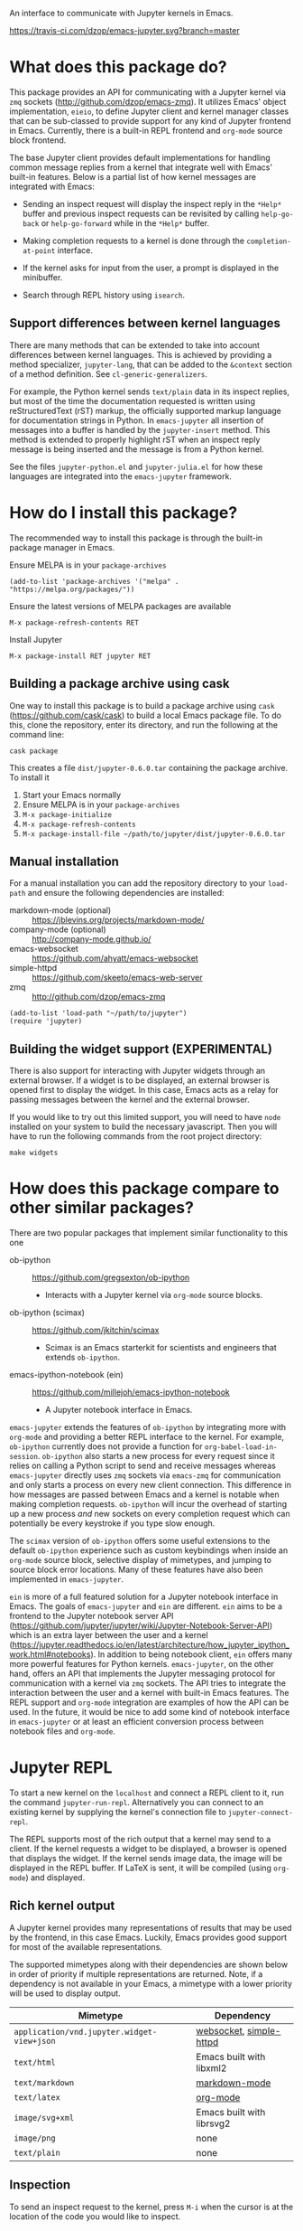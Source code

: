 An interface to communicate with Jupyter kernels in Emacs.

[[https://melpa.org/#/jupyter][https://melpa.org/packages/jupyter-badge.svg]] [[https://travis-ci.com/dzop/emacs-jupyter][https://travis-ci.com/dzop/emacs-jupyter.svg?branch=master]]

* What does this package do?

This package provides an API for communicating with a Jupyter kernel via =zmq=
sockets (http://github.com/dzop/emacs-zmq). It utilizes Emacs' object
implementation, =eieio=, to define Jupyter client and kernel manager classes
that can be sub-classed to provide support for any kind of Jupyter frontend in
Emacs. Currently, there is a built-in REPL frontend and =org-mode= source block
frontend.

The base Jupyter client provides default implementations for handling common
message replies from a kernel that integrate well with Emacs' built-in
features. Below is a partial list of how kernel messages are integrated with
Emacs:

- Sending an inspect request will display the inspect reply in the =*Help*=
  buffer and previous inspect requests can be revisited by calling
  =help-go-back= or =help-go-forward= while in the =*Help*= buffer.

- Making completion requests to a kernel is done through the
  =completion-at-point= interface.

- If the kernel asks for input from the user, a prompt is displayed in the
  minibuffer.

- Search through REPL history using =isearch=.
** Support differences between kernel languages

There are many methods that can be extended to take into account differences
between kernel languages. This is achieved by providing a method specializer,
=jupyter-lang=, that can be added to the =&context= section of a method
definition. See =cl-generic-generalizers=.

For example, the Python kernel sends =text/plain= data in its inspect replies,
but most of the time the documentation requested is written using
reStructuredText (rST) markup, the officially supported markup language for
documentation strings in Python. In =emacs-jupyter= all insertion of messages
into a buffer is handled by the =jupyter-insert= method. This method is
extended to properly highlight rST when an inspect reply message is being
inserted and the message is from a Python kernel.

See the files =jupyter-python.el= and =jupyter-julia.el= for how these
languages are integrated into the =emacs-jupyter= framework.

* How do I install this package?

The recommended way to install this package is through the built-in package
manager in Emacs.

Ensure MELPA is in your =package-archives=

#+BEGIN_SRC elisp
(add-to-list 'package-archives '("melpa" . "https://melpa.org/packages/"))
#+END_SRC

Ensure the latest versions of MELPA packages are available

=M-x package-refresh-contents RET=

Install Jupyter

=M-x package-install RET jupyter RET=

** Building a package archive using cask

One way to install this package is to build a package archive using =cask=
(https://github.com/cask/cask) to build a local Emacs package file. To do this,
clone the repository, enter its directory, and run the following at the command
line:

#+BEGIN_SRC shell
cask package
#+END_SRC

This creates a file =dist/jupyter-0.6.0.tar= containing the package archive. To
install it

1. Start your Emacs normally
2. Ensure MELPA is in your =package-archives=
3. =M-x package-initialize=
4. =M-x package-refresh-contents=
5. =M-x package-install-file ~/path/to/jupyter/dist/jupyter-0.6.0.tar=

** Manual installation

For a manual installation you can add the repository directory to your
=load-path= and ensure the following dependencies are installed:

- markdown-mode (optional) :: https://jblevins.org/projects/markdown-mode/
- company-mode (optional) :: http://company-mode.github.io/
- emacs-websocket :: https://github.com/ahyatt/emacs-websocket
- simple-httpd :: https://github.com/skeeto/emacs-web-server
- zmq :: http://github.com/dzop/emacs-zmq

#+BEGIN_SRC elisp
(add-to-list 'load-path "~/path/to/jupyter")
(require 'jupyter)
#+END_SRC
** Building the widget support (EXPERIMENTAL)
:PROPERTIES:
:ID:       59559FA3-59AD-453F-93E7-113B43F85493
:END:

There is also support for interacting with Jupyter widgets through an external
browser. If a widget is to be displayed, an external browser is opened first to
display the widget. In this case, Emacs acts as a relay for passing messages
between the kernel and the external browser.

If you would like to try out this limited support, you will need to have =node=
installed on your system to build the necessary javascript. Then you will have
to run the following commands from the root project directory:

#+BEGIN_SRC shell
make widgets
#+END_SRC
* How does this package compare to other similar packages?

There are two popular packages that implement similar functionality to this one

- ob-ipython :: https://github.com/gregsexton/ob-ipython
  - Interacts with a Jupyter kernel via =org-mode= source blocks.
- ob-ipython (scimax) :: https://github.com/jkitchin/scimax
  - Scimax is an Emacs starterkit for scientists and engineers that extends
    =ob-ipython=.
- emacs-ipython-notebook (ein) :: https://github.com/millejoh/emacs-ipython-notebook
  - A Jupyter notebook interface in Emacs.

=emacs-jupyter= extends the features of =ob-ipython= by integrating more with
=org-mode= and providing a better REPL interface to the kernel. For example,
=ob-ipython= currently does not provide a function for
=org-babel-load-in-session=. =ob-ipython= also starts a new process for every
request since it relies on calling a Python script to send and receive messages
whereas =emacs-jupyter= directly uses =zmq= sockets via =emacs-zmq= for
communication and only starts a process on every new client connection. This
difference in how messages are passed between Emacs and a kernel is notable
when making completion requests. =ob-ipython= will incur the overhead of
starting up a new process /and/ new sockets on every completion request which
can potentially be every keystroke if you type slow enough.

The =scimax= version of =ob-ipython= offers some useful extensions to the
default =ob-ipython= experience such as custom keybindings when inside an
=org-mode= source block, selective display of mimetypes, and jumping to source
block error locations. Many of these features have also been implemented in
=emacs-jupyter=.

=ein= is more of a full featured solution for a Jupyter notebook interface in
Emacs. The goals of =emacs-jupyter= and =ein= are different. =ein= aims to be a
frontend to the Jupyter notebook server API
(https://github.com/jupyter/jupyter/wiki/Jupyter-Notebook-Server-API) which is
an extra layer between the user and a kernel
(https://jupyter.readthedocs.io/en/latest/architecture/how_jupyter_ipython_work.html#notebooks).
In addition to being notebook client, =ein= offers many more powerful features
for Python kernels. =emacs-jupyter=, on the other hand, offers an API that
implements the Jupyter messaging protocol for communication with a kernel via
=zmq= sockets. The API tries to integrate the interaction between the user and
a kernel with built-in Emacs features. The REPL support and =org-mode=
integration are examples of how the API can be used. In the future, it would be
nice to add some kind of notebook interface in =emacs-jupyter= or at least an
efficient conversion process between notebook files and =org-mode=.
* Jupyter REPL

To start a new kernel on the =localhost= and connect a REPL client to it, run
the command =jupyter-run-repl=. Alternatively you can connect to an existing
kernel by supplying the kernel's connection file to =jupyter-connect-repl=.

The REPL supports most of the rich output that a kernel may send to a client.
If the kernel requests a widget to be displayed, a browser is opened that
displays the widget. If the kernel sends image data, the image will be
displayed in the REPL buffer. If LaTeX is sent, it will be compiled (using
=org-mode=) and displayed.

** Rich kernel output

A Jupyter kernel provides many representations of results that may be used by
the frontend, in this case Emacs. Luckily, Emacs provides
good support for most of the available representations.

The supported mimetypes along with their dependencies are shown below in order
of priority if multiple representations are returned. Note, if a dependency is
not available in your Emacs, a mimetype with a lower priority will be used to
display output.

| Mimetype                                   | Dependency                |
|--------------------------------------------+---------------------------|
| =application/vnd.jupyter.widget-view+json= | [[https://github.com/ahyatt/emacs-websocket][websocket]], [[https://github.com/skeeto/emacs-web-server][simple-httpd]]   |
| =text/html=                                | Emacs built with libxml2  |
| =text/markdown=                            | [[https://jblevins.org/projects/markdown-mode/][markdown-mode]]             |
| =text/latex=                               | [[https://orgmode.org/][org-mode]]                  |
| =image/svg+xml=                            | Emacs built with librsvg2 |
| =image/png=                                | none                      |
| =text/plain=                               | none                      |
** Inspection

To send an inspect request to the kernel, press =M-i= when the cursor is at the
location of the code you would like to inspect.
** Completion

Completion is implemented through the =completion-at-point= interface. In
addition to completing symbols in the REPL buffer, completion also works in
buffers [[id:DA597E05-E9A9-4DCE-BBD7-6D25238638C5][associated]] with a REPL. For =org-mode= users, there is even completion
in the =org-mode= buffer when editing the contents of a Jupyter source code
block.
** REPL history

You can navigate through the REPL history using =C-n= and =C-p= or =M-n= and
=M-p=.

You can also search through the history using =isearch=. To search through
history, use the standard =isearch= keybindings: =C-s= to search forward
through history and =C-s C-r= to search backward.
** Associating other buffers with a REPL
:PROPERTIES:
:ID:       DA597E05-E9A9-4DCE-BBD7-6D25238638C5
:END:

After starting a REPL, it is possible to associate the REPL with other buffers
if they pass certain criteria. Currently, the buffer must have the =major-mode=
that corresponds to the REPL's kernel language. To associate a buffer with a
REPL you can run the command =jupyter-repl-associate-buffer=.

=jupyter-repl-associate-buffer= will ask you for the REPL you would like to
associate with the =current-buffer= and enable the minor mode
=jupyter-repl-interaction-mode=. This minor mode populates the following
keybindings for interacting with the REPL:

| Key binding | Command                            |
|-------------+------------------------------------|
| =C-M-x=     | =jupyter-eval-defun=               |
| =M-i=       | =jupyter-inspect-at-point=         |
| =C-c C-b=   | =jupyter-eval-buffer=              |
| =C-c C-c=   | =jupyter-eval-line-or-region=      |
| =C-c C-i=   | =jupyter-repl-interrupt-kernel=    |
| =C-c C-r=   | =jupyter-repl-restart-kernel=      |
| =C-c C-s=   | =jupyter-repl-scratch-buffer=      |
| =C-c M-:=   | =jupyter-eval-string=              |
** =jupyter-repl-persistent-mode=

A global minor mode that will persist a kernel connection to a buffer about to
be displayed if the current buffer is in =jupyter-repl-interaction-mode= and
the buffer being switched to has the same =major-mode=. This mode is
automatically enabled whenever =jupyter-run-repl= or =jupyter-connect-repl= is
called.
** =jupyter-repl-maximum-size=

Set the maximum number of lines before the REPL buffer is truncated.
** Widget support

There is also support for Jupyter widgets integrated into the REPL. If any of
the results returned by a kernel have a widget representation, a browser is
opened and the widget is displayed in the browser. There is only one browser
per client.

This feature is currently considered experimental and has only been tested for
simple uses of widgets. See [[id:B15FF43B-114C-4D73-B69C-2095F108EBBB][=jupyter-widget-client=]].
* Integration with =org-mode=

For users of =org-mode=, integration with =org-babel= is provided through the
=ob-jupyter= library. To enable Jupyter support for source code blocks, add
=jupyter= to =org-babel-load-languages=.

#+BEGIN_SRC elisp
(org-babel-do-load-languages
 'org-babel-load-languages
 '((emacs-lisp . t)
   (julia . t)
   (python . t)
   (jupyter . t)))
#+END_SRC

Note, =jupyter= should be added as the last element when loading languages
since it depends on the values of variables such as =org-src-lang-modes= and
=org-babel-tangle-lang-exts=. After =ob-jupyter= has been loaded, new source
code blocks with names of the form =jupyter-LANG= will be available. =LANG= can be
any one of the kernel languages found on your system. See
=jupyter-available-kernelspecs=.

Every Jupyter source code block requires that the =:session= parameter be
specified since all interaction with a kernel is through a REPL. For example,
to interact with a =python= kernel you would create a new source block like so

#+BEGIN_SRC org
,#+BEGIN_SRC jupyter-python :session py
x = 'foo'
y = 'bar'
x + ' ' + y
,#+END_SRC
#+END_SRC

By default, source blocks are executed synchronously. To execute a source block
asynchronously set the =:async= parameter to =yes=:

#+BEGIN_SRC org
,#+BEGIN_SRC jupyter-python :session py :async yes
x = 'foo'
y = 'bar'
x + ' ' + y
,#+END_SRC
#+END_SRC

Since a particular language may have multiple kernels available, the default
kernel used will be the first one found by =jupyter-available-kernelspecs= for
the language. To change the kernel, set the =:kernel= parameter:

#+BEGIN_SRC org
,#+BEGIN_SRC jupyter-python :session py :async yes :kernel python2
x = 'foo'
y = 'bar'
x + ' ' + y
,#+END_SRC
#+END_SRC

Note, the same session name can be used for different values of =:kernel= since
the underlying REPL buffer's name is based on both =:session= and =:kernel=.

Any of the defaults for a language can be changed by setting
=org-babel-default-header-args:jupyter-LANG= to an appropriate value. For example
to change the defaults for the =julia= kernel, you can set
=org-babel-default-header-args:jupyter-julia= to something like

#+BEGIN_SRC elisp
(setq org-babel-default-header-args:jupyter-julia '((:async . "yes")
                                                    (:session . "jl")
                                                    (:kernel . "julia-1.0")))
#+END_SRC
** Overriding built-in src-block languages

You may find having to specify the names of Jupyter source blocks using
=jupyter-LANG= a bit verbose and want to have the built-in support for =LANG=
source blocks overridden to use the machinery of =jupyter-LANG= source blocks.
This can be done by calling the function
=org-babel-jupyter-override-src-block=.

For example, to override the behavior of =python= source blocks so that they
act like =jupyter-python= source blocks, you can add the following in your
initialization (after calling =org-babel-do-load-languages=):

#+BEGIN_SRC elisp
(org-babel-jupyter-override-src-block "python")
#+END_SRC

After calling the above function, all =python= source blocks are effectively
aliases of =jupyter-python= source blocks and the variable
=org-babel-default-header-args:python= will be set to the value of
=org-babel-default-header-args:jupyter-python=. Note,
=org-babel-default-header-args:python= will *not* be an alias of
=org-babel-default-header-args:jupyter-python=, the value of the former is
merely set to the value of the latter after calling
=org-babel-jupyter-override-src-block=.

If you decide you want to go back to the original behavior or =python= source
blocks, you can restore the overridden functions by calling
=org-babel-jupyter-restore-src-block=.

#+BEGIN_SRC elisp
(org-babel-jupyter-restore-src-block "python")
#+END_SRC

** Rich kernel output

In =org-mode= a code block returns scalar data (plain text, numbers, lists,
tables, \dots), an image file name, or code from another language. All of this
information must be specified in the code block's header arguments, but all of
this information is already provided in the messages passed between a Jupyter
kernel and its frontends.

When a kernel provides representations of results other than plain text, those
richer representations have priority. For example if the kernel returns LaTeX
code, the results are wrapped in a LaTeX source block. Similarly for HTML and
markdown. If an image is returned, the image is automatically saved to file and
a link to the file will be the result of the code block.

Below are the supported mimetypes ordered by priority
- text/org
- image/svg+xml, image/jpeg, image/png
- text/html
- text/markdown
- text/latex
- text/plain

Since it is possible to determine how a result should be represented in
=org-mode= via its MIME type, only a few header arguments are supported.

*** A note on using the =:results= header argument

Results are inserted in the =org-mode= buffer in such a way that most header
arguments that control how results should be inserted don't need to specified.
There are some cases where this behavior is not wanted and which can be
controlled by setting the =:results= header argument.

- Insert unwrapped LaTeX :: Normally LaTeX results are wrapped in a
     =BEGIN_EXPORT= block, in order to insert LaTeX unwrapped, specify
     =:results raw=.
- Suppress table creation :: Whenever a result can be converted into an
     =org-mode= table, e.g. when it look like =[1, 2 , 3]=, it is automatically
     converted into a table. To suppress this behavior you can specify
     =:results scalar=.

*** Fixing the file name of images with the =:file= argument

Whenever an image result is returned, a random image file name is generated and
the image is written into =org-babel-jupyter-resourse-directory=. In order to
specify your own file name for the image, you can give an appropriate value to
the =:file= header argument.

*** Changing the mime-type priority with the =:display= argument

The priority of mimetypes used to display results can be overwritten using the
=:display= option. If instead of displaying HTML results we'd wish to display
plain text, the argument =:display text/plain text/html= would prioritize plain
text results over html ones. The following example displays plain text instead
of HTML:
#+BEGIN_SRC org
,#+BEGIN_SRC jupyter-python :session py :display plain
import pandas as pd
data = [[1, 2], [3, 4]]
pd.DataFrame(data, columns=["Foo", "Bar"])
,#+END_SRC
#+END_SRC

*** Image output without the =:file= header argument

For images sent by the kernel, if no =:file= parameter is provided to the code
block, a file name is automatically generated based on the image data and the
image is written to file in =org-babel-jupyter-resource-directory=. This is
great for quickly generating throw-away plots while you are working on your
code. Once you are happy with your results you can specify the =:file=
parameter to fix the file name.
*** =org-babel-jupyter-resource-directory=

This variable is similar to =org-preview-latex-image-directory= but solely for
any files created when Jupyter code blocks are run, e.g. automatically
generated image file names.

**** Deletion of generated image files

Whenever you run a code block multiple times and replace its results, before
the results are replaced, any generated files will be deleted to reduce the
clutter in =org-babel-jupyter-resource-directory=.
** Editing the contents of a code block

When editing a Jupyter code block's contents, i.e. by pressing =C-c '= when at
a code block, =jupyter-repl-interaction-mode= is automatically enabled in the
edit buffer and the buffer will be associated with the REPL session of the code
block (see =jupyter-repl-associate-buffer=).

You may also bind the command =org-babel-jupyter-scratch-buffer= to an
appropriate key in =org-mode= to display a scratch buffer in the code block's
=major-mode= and connected to the code block's session.
** Connecting to an existing kernel

To connect to an existing kernel, pass the kernel's connection file as the
value of the =:session= parameter. The name of the file must have a =.json=
suffix for this to work.
*** Remote kernels

If the connection file is a [[https://www.gnu.org/software/emacs/manual/html_node/emacs/Remote-Files.html][remote file name]], i.e. has a prefix like =/host:=,
the kernel's ports are assumed to live on =host=. Before attempting to connect
to the kernel, =ssh= tunnels for the connection are created. So if you had a
remote kernel on a host named =ec2= whose connection file is
=/run/user/1000/jupyter/kernel-julia-0.6.json= on that host, you would specify
the =:session= as

#+BEGIN_SRC org
,#+BEGIN_SRC jupyter-julia :session /ec2:/run/user/1000/jupyter/kernel-julia-0.6.json
...
,#+END_SRC
#+END_SRC
**** Password handling for remote connections
Currently there is no password handling, so if your =ssh= connection requires a
password I suggest you instead use [[https://www.ssh.com/ssh/keygen/][key-based authentication]]. Or if you are
connecting to a server using a =pem= file add something like

#+BEGIN_SRC conf
Host ec2
    User <user>
    HostName <host>
    IdentityFile <identity>.pem
#+END_SRC

to your =~/.ssh/config= file.
** TODO Standard output, displayed data, and code block results

One significant difference between Jupyter code blocks and regular =org-mode=
code blocks is that the underlying Jupyter kernel can request that the client
display extra data in addition to output or the result of a code block. See
[[https://jupyter-client.readthedocs.io/en/stable/messaging.html#display-data][display_data messages]].

To account for this, Jupyter code blocks do not go through the normal
=org-mode= result insertion mechanism (see =org-babel-insert-result=). The
downside of this is that, compared to normal code blocks, only a small subset
of the header arguments common to all code blocks are supported. The upside is
that all forms of results produced by a kernel can be inserted into the buffer
similar to a Jupyter notebook.

The implementation of =org-mode= code blocks is really meant to handle either
capturing the standard output /or/ the result of a code block. When using
Jupyter code blocks, if the kernel produces output or asks to display extra
information, the results are appended to a =:RESULTS:= drawer.
** =jupyter-org-interaction-mode=

A minor mode that enables completion and custom keybindings when =point= is
inside a Jupyter code block. This mode is enabled by default in =org-mode=
buffers, but only has an effect when =point= is inside a Jupyter code block.

*** Custom keybindings inside Jupyter code blocks

You can define new keybindings that are enabled when =point= is inside a
Jupyter code block by using the function =jupyter-org-define-key=. These
bindings are added to =jupyter-org-interaction-mode-map= and are only active
when =jupyter-org-interaction-mode= is enabled.

By default the following keybindings from =jupyter-repl-interaction-mode= are
available when =jupyter-org-interaction-mode= is enabled

| Key binding | Command                         |
|-------------+---------------------------------|
| =C-M-x=     | =jupyter-eval-defun=            |
| =M-i=       | =jupyter-inspect-at-point=      |
| =C-x C-e=   | =jupyter-eval-line-or-region=   |
| =C-c C-i=   | =jupyter-repl-interrupt-kernel= |
| =C-c C-r=   | =jupyter-repl-restart-kernel=   |

* API
** Naming conventions

Methods that send messages to a kernel are named =jupyter-send-<msg-type>=
where =<msg-type>= is any message type. The message types are identical to
those defined in the [[http://jupyter-client.readthedocs.io/en/stable/messaging.html][Jupyter spec]] with ~_~ characters replaced by ~-~
characters. So to send an =execute-request= you would call
=jupyter-send-execute-request=.

Similarly, methods that are responsible for handling messages received from a
kernel are named =jupyter-handle-<msg-type>=.

Methods that require a message type as an argument such as
=jupyter-add-callback= should do so by passing a message type keyword such as
=:execute-request=.
** Overview
*** Classes

- =jupyter-kernel-client= :: The base class for Jupyter frontends. Handles all
     message sending and receiving to/from a Jupyter kernel.
- =jupyter-kernel-manager= :: The base class for starting local kernel
     processes.
- =jupyter-widget-client= :: (EXPERIMENTAL) A subclass of
     =jupyter-kernel-client= that adds support for displaying Jupyter widgets in
     an external browser.
- =jupyter-repl-client= :: A subclass of =jupyter-kernel-client= that implements
     a REPL. Note, a =jupyter-repl-client= also has a =jupyter-widget-client= as
     a parent class.
- =jupyter-org-client= :: A subclass of =jupyter-repl-client= that adds support
     for evaluating =org-mode= source code blocks and inserting the results in
     the =org-mode= buffer.
**** Lower level classes

- =jupyter-ioloop= :: A general class for asynchronous communication with a
     subprocess. The subprocess polls its standard input for "events" from the
     parent process. To add a new event to be handled by the subprocess you use
     =jupyter-ioloop-add-event=. The resulting subprocess event handler created
     using =jupyter-ioloop-add-event= can potentially send an event back to the
     parent process. In the parent, events are handled by extending the
     =jupyter-ioloop-handler= method.
- =jupyter-channel-ioloop= :: A subclass of =jupyter-ioloop= configured to
     start a subprocess that handles messages being passed on Jupyter channels
     between a kernel and the parent Emacs process. This is what
     =jupyter-kernel-client= uses to communicate with a kernel.
*** Communicating with a kernel
**** Initializing a connection

For a =jupyter-kernel-client= to start communicating with a kernel, the
following steps are taken:

1. Initialize the connection using =jupyter-initialize-connection=
2. Start listening on the client's channels with =jupyter-start-channels=

When starting a local kernel process, both steps are taken care of in
=jupyter-start-new-kernel=.

For remote kernels, you will have to manually supply the connection JSON file
to =jupyter-initialize-connection= and start the kernel channels.
**** Sending messages

Once a connection is initialized, messages can be sent to the kernel using the
=jupyter-send-<msg-type>= family of methods, where =<msg-type>= is any valid
request message type (see =jupyter-message-types=). These methods
asynchronously send a message to the kernel using a subprocess associated with
each client, see help:jupyter-channel-ioloop, and they each return a
=jupyter-request= object which encapsulates the information necessary for
handling reply messages associated with the request in the future.
**** Receiving messages

There are two ways to handle the reply messages sent by the kernel: (1)
subclass the =jupyter-kernel-client= and override the
=jupyter-handle-<msg-type>= family of methods or (2) attach callbacks to the
=jupyter-request= objects returned by the =jupyter-send-<msg-type>= methods.
Both ways can occur in parallel.

When a message is received, =jupyter-handle-message= is called on the client to
kick off the message handling process. Any callbacks associated with the
=jupyter-request= of the message are evaluated and the appropriate
=jupyter-handle-<msg-type>= method called.

Note, the default handler methods of =jupyter-kernel-client= are no-ops with
the exception of =jupyter-handle-input-request= which requests input from the
user and sends it to the kernel.
** =jupyter-kernel-client=

Represents a client connected to a Jupyter kernel.
*** Initializing a connection

=jupyter-initialize-connection= takes a client and a connection file as
arguments and configures the client to communicate with the kernel whose
connection information is contained in the [[http://jupyter-client.readthedocs.io/en/stable/kernels.html#connection-files][connection file]].

After initializing a connection, to begin communicating with a kernel call
=jupyter-start-channels=.

#+BEGIN_SRC elisp
(let ((client (jupyter-kernel-client)))
  (jupyter-initialize-connection client "kernel1234.json")
  (jupyter-start-channels client))
#+END_SRC

=jupyter-initialize-connection= is mainly useful when initializing a remote
connection or connecting to an existing kernel. In order to start a new kernel
on the =localhost= use =jupyter-start-new-kernel=

#+BEGIN_SRC elisp
(cl-destructuring-bind (manager client)
    (jupyter-start-new-kernel "python")
  BODY)
#+END_SRC

The above code starts a new =python= kernel and returns the
=jupyter-kernel-manager= object used to manage the lifetime of the local kernel
process and the =jupyter-kernel-client= connected to the manager's kernel.
=jupyter-start-channels= will already have been called on the returned client
when =jupyter-start-new-kernel= returns.

To create multiple client's connected to the kernel of a
=jupyter-kernel-manager= use =jupyter-make-client=.
*** Starting/stopping channels

To start a client's channels, use =jupyter-start-channels=. To stop a client's
channels, =jupyter-stop-channels=. To determine if at least one channel is
alive, =jupyter-channels-running-p=.

You can also start individual channels with

#+BEGIN_SRC elisp
(jupyter-start-channel client :shell)
#+END_SRC

and stop a channel with

#+BEGIN_SRC elisp
(jupyter-stop-channel client :shell)
#+END_SRC
*** Making requests to a kernel
:PROPERTIES:
:ID:       9D893914-E769-4AEF-8928-826B67038C2A
:END:

To free up Emacs from having to process messages sent to and received from a
kernel, an Emacs subprocess is created for every client. This subprocess is
responsible for polling the client's channels for messages and taking care of
message signing, encoding, and decoding. The parent Emacs process is only
responsible for supplying the message property lists (the representation used
for Jupyter messages in Emacs) when sending a message and will receive the
decoded message property list when receiving a message. The exception to this is
the heartbeat channel which is implemented using timers in the parent Emacs
process.

Note, the message property lists should not be accessed directly. There are
helper functions which should be used to access the message fields. See [[id:D09FDD89-43A9-41DA-A6E8-6D6C73336981][Message property lists]].
**** The lifetime of a request

Sending a request to a kernel is done through one of the
=jupyter-send-<msg-type>= methods of a =jupyter-kernel-client=. The arguments
of the Jupyter message that each method represents are passed as keyword
arguments, the keywords all have names according to the Jupyter messaging spec
but with ~_~ replaced by ~-~. These methods construct the message property
lists based on their arguments and pass the constructed message to the
=jupyter-send= method of a client. The =jupyter-send= method then returns a new
=jupyter-request= representing the sent message.

#+BEGIN_SRC elisp
(jupyter-send-execute-request client :code "1 + 2") ; Returns a `jupyter-request'
#+END_SRC

When a request is sent, the message ID of the request is added to the client's
request table which maps message IDs to their corresponding =jupyter-request=
objects.

When a message is received from the kernel the request that generated it is
found in the request table by using the =jupyter-message-parent-id= of the
message. The slots of the =jupyter-request= are updated, any callbacks
associated with the =jupyter-request= are run for the message, and the message
is dispatched to the appropriate channel handler method of the client (one of
the =jupyter-handle-<msg-type>= methods).

A request is considered complete and is dropped from the request table once a
=status: idle= message has been received for the request and it is not the most
recently made request.
**** =jupyter-generate-request=

When one of the send methods are called, a =jupyter-request= object is
instantiated by a call to =jupyter-generate-request= and the instantiated
request is returned by the send method so that the caller can attach their
callbacks as described above.

Most likely, subclasses would want to attach extra information to a request.
For example, an =org-mode= client that sends an =:execute-request= based on the
contents of a source code block might want to keep track of the code block's
buffer position so that it can insert the results at the right location when
they are ready.

This is the purpose of the =jupyter-generate-request= method. If a
=jupyter-request= object is not general enough for some purpose, a subclass of
=jupyter-kernel-client= can define a new request object, ensuring that the slots
of a =jupyter-request= are included, and return the new type of request when
=jupyter-generate-request= is called for a message.

For example, below is the definition of the =jupyter-org-request= type for
handling requests made in an =org-mode= buffer

#+BEGIN_SRC elisp
(cl-defstruct (jupyter-org-request
               (:include jupyter-request))
  result-type
  block-params
  results
  silent
  id-cleared-p
  marker
  async)
#+END_SRC

And the context specializers used are

#+BEGIN_SRC elisp
(cl-defmethod jupyter-generate-request ((client jupyter-org-client) msg
                                        &context (major-mode org-mode))
  ...) ; Return a `jupyter-org-request'
#+END_SRC

Notice that the =major-mode= context allows for =jupyter-org-request= objects
to be used by =jupyter-generate-request= when the request is generated in
=org-mode= buffers and to use the less specialized =jupyter-request= in other
contexts.
**** =jupyter-drop-request=

When a request is completed, i.e. when the kernel sends an idle message for a
request, you may want to do some final cleanup of the request. This is the
purpose of the =jupyter-drop-request= method, it gets called when an idle
message has been received for a kernel but only when the request is not the
most recently sent request.
*** Handling received messages

The handler methods of a =jupyter-kernel-client= are called whenever the
corresponding message is received from the kernel. They are intended to be
overwritten by subclasses and most of the default implementations do nothing
with the exception of the =:input-reply=, =:comm-open=, and =:comm-close=
messages. The =:input-reply= handler asks for input from the user through the
minibuffer and sends it to the kernel whereas the =:comm-open= / =:comm-close=
default message handlers store the state of open =comms= in the client's =comms=
slot.

The handler methods have the following signature

#+BEGIN_SRC elisp
(cl-defmethod jupyter-handle-<msg-type> ((client jupyter-kernel-client) req arg1 arg2 ...)
  BODY)
#+END_SRC

=req= will be the =jupyter-request= object that generated the message. =arg1=,
=arg2=, ... will be the unwrapped message contents passed to the handler, their
number of arguments and their order are dependent on the message type.
Alternatively you may work with the full message property list by accessing the
=jupyter-request-last-message= slot of the =juptyer-request= object.

See [[id:0E7CA280-8D14-4994-A3C7-C3B7204AC9D2][message callbacks]] for another way of handling received messages.
**** A note on boolean arguments

For message types that have boolean message fields, the symbol in the variable
=jupyter--false= represents a false value so when checking the contents of
these arguments it is best to explicitly check for =t=.

#+BEGIN_SRC elisp
(if (eq arg1 t) ...)
#+END_SRC

This is because there are some ambiguities between translating JSON values to
their Emacs Lisp equivalents, since =nil= in Emacs is used both as signifying
=false= or nothing whereas JSON has =null= for nothing.
*** Client local variables

Some variables which are used internally by =jupyter-kernel-client= have client
local values. For example the variable =jupyter-include-other-output= tells a
=jupyter-kernel-client= to pass IOPub messages originating from a different
client to their corresponding handlers and defaults to =nil=, i.e. do not
handle IOPub messages from other clients. To modify a client local variable you
would use =jupyter-set=

#+BEGIN_SRC elisp
(jupyter-set client 'jupyter-include-other-output t)
#+END_SRC

and to retrieve the client local value, use =jupyter-get=

#+BEGIN_SRC elisp
(jupyter-get client 'jupyter-include-other-output)
#+END_SRC

These functions just set/get the value of a buffer local variable in a private
buffer of the client. You may work with these buffer local variables directly
by using the =jupyter-with-client-buffer= macro, just be sure to use
=setq-local= if you are setting a new client local variable otherwise you may
change the global value of the variable. Alternatively you can define a
variable as automatically buffer local when set with =defvar-local=.

#+BEGIN_SRC elisp
(jupyter-with-client-buffer client
  (message "jupyter-include-other-output: %s" jupyter-include-other-output)
  (setq-local jupyter-include-other-output (not jupyter-include-other-output)))
#+END_SRC
**** Channel hooks

The channel hook variables =jupyter-iopub-message-hook=,
=jupyter-shell-message-hook=, and =jupyter-stdin-message-hook= are all client
local variables and functions can be added to or removed from them using
=jupyter-add-hook= and =jupyter-remove-hook=. See [[id:B29776AA-2ACF-4A4F-A4EA-3F194262465D][Channel hooks]].
** =jupyter-kernel-manager=

Manage the lifetime of a kernel on the =localhost=.
*** Kernelspecs

To get a list of kernelspecs on your system, as represented in Emacs, use
=jupyter-available-kernelspecs= which processes the output of the shell command

#+BEGIN_SRC sh
jupyter kernelspec list
#+END_SRC

to construct the list of kernelspecs. =jupyter-available-kernelspecs= also
supports remote hosts. If the =default-directory= points to a remote system,
the returned kernelspecs are those on the remote system.

To find all kernelspecs whose kernels match some regular expression use
=jupyter-find-kernelspecs=. In case you would like to get the kernelspec for a
specific kernel, use =jupyter-get-kernelspec=.

You may also use =jupyter-completing-read-kernelspec= in an
=interactive= spec to ask the user to select a kernel from
the list of available kernelspecs.
*** Managing the lifetime of a kernel
**** Starting a kernel
As was mentioned previously, to start a new kernel on the =localhost= and
create a connected client, use =jupyter-start-new-kernel= which takes a kernel
name and returns a =jupyter-kernel-manager= which manages the lifetime of the
kernel, and a connected =jupyter-kernel-client=.

#+BEGIN_SRC elisp
(cl-destructuring-bind (manager client)
    (jupyter-start-new-kernel "python")
  BODY)
#+END_SRC

Instead of supplying an exact kernel name, you may also supply the prefix of
one. Then the first available kernel that has the same prefix will be started.
See =jupyter-find-kernelspecs=.
**** Stopping a kernel

To shutdown a kernel, use =jupyter-shutdown-kernel=. To check if a kernel is
alive, =jupyter-kernel-alive-p=.
**** Interrupting a kernel

To interrupt a kernel, use =jupyter-interrupt-kernel=.
*** Making clients connected to a kernel

Once you have a kernel manager you can make new =jupyter-kernel-client= (or a
subclass of one) instances using =jupyter-make-client=.
** =jupyter-widget-client=
:PROPERTIES:
:ID:       F8C2EB90-1DF3-4880-B684-31FE4784FAD1
:END:

This class adds support for interacting with Jupyter widgets using an external
browser for the widget display. In order for this to work properly you will
need to have =simple-httpd= and the =websocket= packages installed, in
addition, you will have to build the required javascript files as described in
[[id:59559FA3-59AD-453F-93E7-113B43F85493][Widget support]].

The default implementation of =jupyter-widget-client= overrides the following
methods of a =jupyter-kernel-client=

#+BEGIN_SRC elisp
(jupyter-handle-comm-close)
(jupyter-handle-comm-open)
(jupyter-handle-comm-msg)
#+END_SRC

Comm messages in Jupyter are a way to allow for custom messages between the
kernel and a client. In the case of Jupyter widgets they are used to sync
widget state between the kernel and client.

It would be amazing to add custom Jupyter widgets to Emacs using the built
=widget= library which would work for widgets such as text boxes, buttons, and
other simple widgets, but there doesn't seem to be a way to support more
complex widgets in Emacs that require embedded javascript.

The default implementation of =jupyter-kernel-client= only keeps track of open
comms through a client's =comms= slot. The =jupyter-widget-client= subclass
adds the functionality to display and interact with widgets through an external
browser. This works by relaying the comm messages between the browser and the
kernel through a websocket. For this to work, you will also need to have the
=simple-httpd= and =websocket= Emacs packages available.

This feature is currently experimental, but seems to work well. I was able to
interact with an [[https://github.com/jupyter-widgets/ipyleaflet][ipyleaflet]] map without any noticeable delay.
** TODO =jupyter-repl-client=
** TODO =jupyter-ioloop=
** TODO =jupyter-channel-ioloop=
** Callbacks and hooks
:PROPERTIES:
:ID:       0E7CA280-8D14-4994-A3C7-C3B7204AC9D2
:END:

There are mainly two ways of evaluating code when receiving a message from the
kernel. Either sub-classing =jupyter-kernel-client= and overriding the handler
methods or adding message callbacks to the =jupyter-request= objects returned
by the send methods. If both methods are used in parallel, the message
callbacks will run before the handler methods.

When working with a subclass of =jupyter-kernel-client=, to prevent a subset of
handler methods from firing when a message is received for a request, see
=jupyter-inhibit-handlers= below.

Also provided are message hook variables which are local to each client object
and look like =jupyter-<channel>-message-hook=, where =<channel>= can be one of
=iopub=, =shell=, or =stdin=. These hooks also provide an alternative method of
suppressing client handlers from running based on the received message.
*** =jupyter-request= callbacks
:PROPERTIES:
:ID:       BFCFCD3B-138A-4471-BEED-0EA3258493E5
:END:

To add callbacks to a request, use =jupyter-add-callback= which accepts a
=jupyter-request= as its first argument and alternating (message type,
callback) pairs as the remaining arguments. The callbacks are registered with
the request object to run whenever a message of the appropriate type is
received. For example, to do something when a client receives a
=:kernel-info-reply= you would do the following:

#+BEGIN_SRC elisp
(jupyter-add-callback (jupyter-send-kernel-info-request client)
  :kernel-info-reply (lambda (msg)
                       (let ((info (jupyter-message-content msg)))
                         BODY)))
#+END_SRC

To print out the results of an execute request:

#+BEGIN_SRC elisp
(jupyter-add-callback (jupyter-send-execute-request client :code "1 + 2")
  :execute-result (lambda (msg)
                    (message (jupyter-message-data msg :text/plain))))
#+END_SRC

To add multiple callbacks to a request:

#+BEGIN_SRC elisp
(jupyter-add-callback (jupyter-send-execute-request client :code "1 + 2")
  :execute-result (lambda (msg)
                    (message (jupyter-message-data msg :text/plain)))
  :status (lambda (msg)
            (when (jupyter-message-status-idle-p msg)
              (message "DONE!"))))
#+END_SRC

There is also the possibility of running the same handler for different message
types:

#+BEGIN_SRC elisp
(jupyter-add-callback (jupyter-send-execute-request client :code "1 + 2")
  '(:status :execute-result :execute-reply)
  (lambda (msg)
    (pcase (jupyter-message-type msg)
      (:status ...)
      (:execute-reply ...)
      (:execute-result ...))))
#+END_SRC
*** Channel hooks
:PROPERTIES:
:ID:       B29776AA-2ACF-4A4F-A4EA-3F194262465D
:END:

Hook variables are available for each channel: =jupyter-iopub-message-hook=,
=jupyter-stdin-message-hook=, and =jupyter-shell-message-hook=. Unless you want
to run a channel hook for every client, use =jupyter-add-hook= to add a
function to one of the channel hooks. =jupyter-add-hook= only adds to the
client local value of the hook variables.

#+BEGIN_SRC elisp
(jupyter-add-hook
 client 'jupyter-iopub-message-hook
 (lambda (msg)
   (when (jupyter-message-status-idle-p msg)
     (message "Kernel idle."))))
#+END_SRC

To remove a client local hook, use =jupyter-remove-hook=.

Channel hooks also provide a way of suppressing the handler methods. If any of
the channel hooks return a non-nil value, the handler method for that message
will be suppressed.
*** =jupyter-inhibit-handlers=

In addition to suppressing handler methods using channel hooks, to prevent a
client from running its handler methods for a particular request you can =let=
bind =jupyter-inhibit-handlers= to an appropriate value before the request is
made. For example, to prevent a client from running its stream handler for a
request you would do the following:

#+BEGIN_SRC elisp
(let ((jupyter-inhibit-handlers '(:stream)))
  (jupyter-send-execute-request client :code "print(\"foo\")\n1 + 2"))
#+END_SRC

=jupyter-inhibit-handlers= can be either a list of message types or =t=, the
latter meaning inhibit handlers for all message types. Alternatively you can
set the =jupyter-request-inhibited-handlers= slot of a =jupyter-request=
object. This slot can take the same values as =jupyter-inhibit-handlers=.
** Waiting for messages

All message passing between the kernel and Emacs happens asynchronously. So if
a code path in Emacs Lisp is dependent on some message already having been
received, e.g. an idle message, there needs to be primitives that will block so
that there is a guarantee that a particular message has been received before
proceeding.

The following functions all wait for different conditions to be met on the
received messages of a request and return the message that caused the function
to stop waiting or =nil= if no message was received within a timeout period.
The default timeout is =jupyter-default-timeout= seconds.

For example, to wait until an idle message has been received for a request:

#+BEGIN_SRC elisp
(let ((timeout 4))
  (jupyter-wait-until-idle
   (jupyter-send-execute-request
    client :code "import time\ntime.sleep(3)")
   timeout))
#+END_SRC

To wait until a message of a specific type is received for a request:

#+BEGIN_SRC elisp
(jupyter-wait-until-received :execute-reply
  (jupyter-send-execute-request client :code "[i*10 for i in range(100000)]"))
#+END_SRC

The most general form of the blocking functions is =jupyter-wait-until= which
takes a message type and a predicate function of a single argument. Whenever a
message is received that matches the message type, the message is passed to the
function to determine if =jupyter-wait-until= should return from waiting.

#+BEGIN_SRC elisp
(defun stream-prints-50-p (msg)
  (let ((text (jupyter-message-get msg :text)))
    (cl-loop for line in (split-string text "\n")
             thereis (equal line "50"))))

(let ((timeout 2))
  (jupyter-wait-until
      (jupyter-send-execute-request client :code "[print(i) for i in range(100)]")
      :stream #'stream-prints-50-p
    timeout))
#+END_SRC

The above code runs =stream-prints-50-p= for every =stream= message received
from a kernel (here assumed to be a python kernel) for an execute request that
prints the numbers 0 to 99 and waits until the kernel has printed the number 50
before returning from the =jupyter-wait-until= call. If the number 50 is not
printed before the two second timeout, =jupyter-wait-until= returns =nil=.
Otherwise it returns the stream message whose content contains the number 50.
** Message property lists
:PROPERTIES:
:ID:       D09FDD89-43A9-41DA-A6E8-6D6C73336981
:END:

There is really no need to construct or access message property lists directly.
The =jupyter-send-<msg-type>= client methods already handle creating them by
calling the =jupyter-message-<msg-type>= family of functions. Similarly, when a
message is received from a kernel the message properties are unwrapped and
passed as arguments to the =jupyter-handle-<msg-type>= client methods. If
required, the message property list is available in the
=jupyter-request-last-message= slot of the =jupyter-request= passed to the
=jupyter-handle-<msg-type>= client methods.

On the other hand, message callbacks pass the message property list directly to
the callback. In this case, the following functions can be used to access the
fields of the property list:

#+BEGIN_SRC elisp
;; Get the `:content' propery of MSG
(jupyter-message-content msg)
;; Get the message type (one of the keys in `jupyter-message-types')
(jupyter-message-type msg)
;; Get the value of KEY in the MSG contents
(jupyter-message-get msg key)
;; Get the value of the MIMETYPE in MSG's :data property
;; MIMETYPE should be one of `:image/png', `:text/plain', ...
(jupyter-message-data msg mimetype)
#+END_SRC

Note that access of the message property lists should only occur through the
=jupyter-message-*= functions since the main parts of a message such as the
content and header are lazily decoded.
*** Convenience macros

=jupyter-with-message-content= gives a way to extract and
bind the keys of a =jupyter-message-content= easily

#+BEGIN_SRC elisp
(jupyter-with-message-content msg (status ename)
  ...) ; status and ename keys of (jupyter-message-content msg) are bound
#+END_SRC

There is also =jupyter-with-message-data= which extracts
and binds the mimetypes of =jupyter-message-data=

#+BEGIN_SRC elisp
(jupyter-with-message-data msg ((res text/plain))
  ...) ; res is bound to (jupyter-message-data msg :text/plain)
#+END_SRC
** Modify behavior depending on kernel language

Since Jupyter supports many different programming language kernels, each with
varying degrees of support in Emacs there needs to be a general way of
modifying the behavior of the client to take this into account.

This is achieved using the =&context= specializer of =cl-defmethod=. There are
currently two specializers in use, =jupyter-lang= and =jupyter-repl-mode=.
=jupyter-lang= is a context specializer that matches when the kernel language
of the =jupyter-current-client= is equal to the specializer's argument. For
example, below is the function that gets called in the REPL buffer when the
kernel language is =julia= for indenting the current line:

#+BEGIN_SRC elisp
(cl-defmethod jupyter-indent-line (&context (jupyter-lang julia))
  (call-interactively #'julia-latexsub-or-indent))
#+END_SRC

There are many other entry points where methods may be overridden in such a
way. Below is the full list of methods that can be overridden in this way

| Method                               | Purpose                                                       |
|--------------------------------------+---------------------------------------------------------------|
| =jupyter-insert=                     | Insert Jupyter results into the buffer                        |
| =jupyter-code-context=               | Return code and position for inspect and complete requests    |
| =jupyter-indent-line=                | Indent the current cell in the REPL buffer                    |
| =jupyter-completion-prefix=          | Return the completion prefix for the current context          |
| =jupyter-completion-post-completion= | Evaluate code when a completion candidate has been selected   |
| =jupyter-repl-after-init=            | Evaluate code after a REPL buffer has been initialized        |
| =jupyter-repl-after-change=          | Evaluate code when the input cell code changes                |
| =jupyter-markdown-follow-link=       | Follow a markdown link at point                               |
| =jupyter-handle-payload=             | Handle a payload sent by the kernel                           |
| =jupyter-org-result=                 | Transform result of execution into an =org= representation    |
| =org-babel-jupyter-transform-code=   | Transform code of a src-block before sending it to the kernel |

In addition to the =jupyter-lang= context, there is also the
=jupyter-repl-mode= context which is identical to the =derived-mode= context
but does its check against =jupyter-repl-lang-mode= if the
=jupyter-current-client= is a =jupyter-repl-client=. This is useful to modify
behavior depending on the =major-mode= that is used for a particular language.
For example for =javascript= kernels, it used to setup code highlighting when
=js2-mode= is used as the REPL languages =major-mode= since =js2-mode= does not
use =font-lock=.

** =org-mode=
*** =jupyter-org-client=

A =jupyter-org-client= is a subclass of =jupyter-kernel-client= meant to
display the results of a Jupyter code block in an =org-mode= buffer.

**** =jupyter-org-result=

The main entry point for extending how results are inserted into the =org-mode=
buffer is the method help:jupyter-org-result, which dispatches on the MIME type
of a result returned from a kernel. The MIME type priority is given in
=jupyter-org-mime-types=. =jupyter-org-result= can return either an
=org-element= object or a string. In the former case, the =org-element= is
transformed into its string representation before insertion into the buffer. In
the later case, the string is inserted into the =org-mode= buffer as is,
without any further processing.

There are helper functions for generating =org-element= objects which have
names like =jupyter-org-scalar=, =jupyter-org-export-block=,
=jupyter-org-file-link=, etc.
***** Extending =jupyter-org-result=

For a kernel language to extend the behavior of how results are inserted, the
=jupyter-lang= method specializer can be used. For example, below is how
=:text/plain= results are modified for Python code blocks

#+BEGIN_SRC elisp
(cl-defmethod jupyter-org-result ((_mime (eql :text/plain))
                                  &context (jupyter-lang python)
                                  &rest _)
  (let ((result (cl-call-next-method)))
    (cond
     ((stringp result)
      (org-babel-python-table-or-string result))
     (t result))))
#+END_SRC

=cl-call-next-method= calls down to a less specialized method of
=jupyter-org-result= and if the returned result is still expected to be plain
text, calls =org-babel-python-table-org-string= to convert any results that
look like Python arrays into =org-mode= tables before returning its result.
*** =jupyter-org-define-key=

Bind a key that is only available when =point= is inside a Jupyter code block.
When the command bound to the key is evaluated, =jupyter-current-client= will
be bound to the client of the current code block, also the syntax table will be
the same as the underlying kernel language's (see
=jupyter-org-with-src-block-client=).

These keys only have an effect when =jupyter-org-interaction-mode= is enabled.
